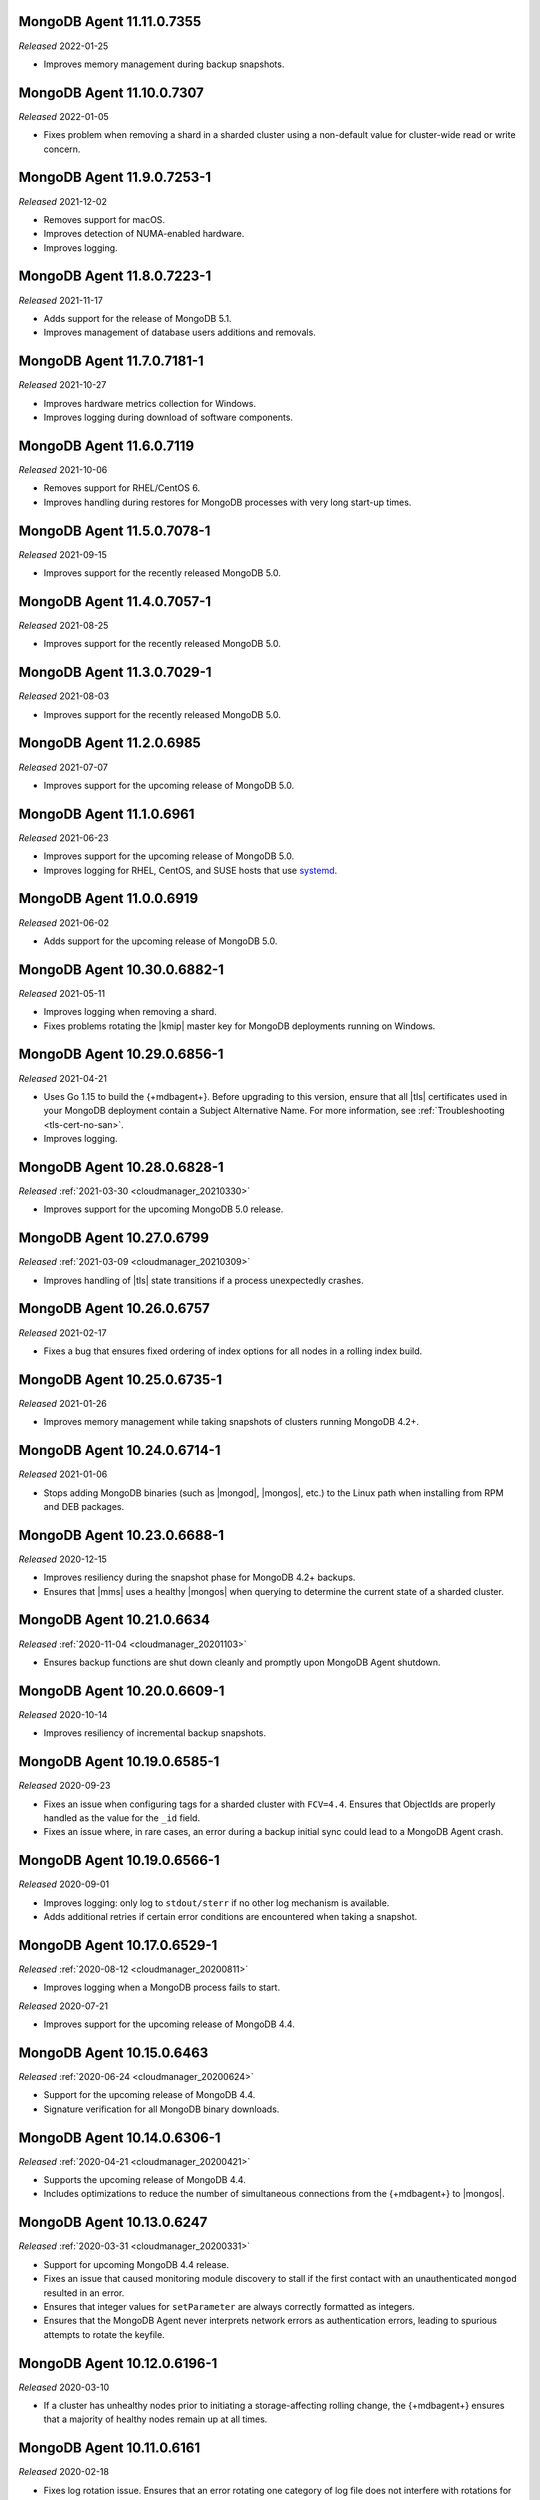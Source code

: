 .. _11.11.0.7355:

MongoDB Agent 11.11.0.7355
--------------------------

*Released* 2022-01-25

- Improves memory management during backup snapshots.

.. _11.10.0.7307:

MongoDB Agent 11.10.0.7307
--------------------------

*Released* 2022-01-05

- Fixes problem when removing a shard in a sharded cluster using a
  non-default value for cluster-wide read or write concern.

.. _11.9.0.7253-1:

MongoDB Agent 11.9.0.7253-1
---------------------------

*Released* 2021-12-02

- Removes support for macOS.
- Improves detection of NUMA-enabled hardware.
- Improves logging.


.. _11.8.0.7223-1:

MongoDB Agent 11.8.0.7223-1
---------------------------

*Released* 2021-11-17

- Adds support for the release of MongoDB 5.1.
- Improves management of database users additions and removals.

.. _11.7.0.7181-1:

MongoDB Agent 11.7.0.7181-1
---------------------------

*Released* 2021-10-27

- Improves hardware metrics collection for Windows.
- Improves logging during download of software components.

.. _11.6.0.7119:

MongoDB Agent 11.6.0.7119
-------------------------

*Released* 2021-10-06

- Removes support for RHEL/CentOS 6.

- Improves handling during restores for MongoDB processes with very  
  long start-up times.

.. _11.5.0.7078-1:

MongoDB Agent 11.5.0.7078-1
---------------------------

*Released* 2021-09-15

- Improves support for the recently released MongoDB 5.0.

.. _11.4.0.7057-1:

MongoDB Agent 11.4.0.7057-1
---------------------------

*Released* 2021-08-25

- Improves support for the recently released MongoDB 5.0.

.. _11.3.0.7029-1:

MongoDB Agent 11.3.0.7029-1
---------------------------

*Released* 2021-08-03

- Improves support for the recently released MongoDB 5.0.

.. _11.2.0.6985:

MongoDB Agent 11.2.0.6985
-------------------------

*Released* 2021-07-07

- Improves support for the upcoming release of MongoDB 5.0.

.. _11.1.0.6961:

MongoDB Agent 11.1.0.6961
-------------------------

*Released* 2021-06-23

- Improves support for the upcoming release of MongoDB 5.0.
- Improves logging for RHEL, CentOS, and SUSE hosts that use
  `systemd <https://freedesktop.org/wiki/Software/systemd>`__.

.. _11.0.0.6919:

MongoDB Agent 11.0.0.6919
-------------------------

*Released* 2021-06-02

- Adds support for the upcoming release of MongoDB 5.0.

.. _10.30.0.6882-1:

MongoDB Agent 10.30.0.6882-1
----------------------------

*Released* 2021-05-11

- Improves logging when removing a shard.
- Fixes problems rotating the |kmip| master key for MongoDB deployments 
  running on Windows.

.. _10.29.0.6856-1:

MongoDB Agent 10.29.0.6856-1 
----------------------------

*Released* 2021-04-21 

- Uses Go 1.15 to build the {+mdbagent+}. Before upgrading to this version,
  ensure that all |tls| certificates used in your MongoDB deployment
  contain a Subject Alternative Name. For more information, see 
  :ref:`Troubleshooting <tls-cert-no-san>`.
- Improves logging.

.. _10.28.0.6828-1:

MongoDB Agent 10.28.0.6828-1
----------------------------

*Released* :ref:`2021-03-30 <cloudmanager_20210330>`

- Improves support for the upcoming MongoDB 5.0 release.

.. _10.27.0.6799:

MongoDB Agent 10.27.0.6799
--------------------------

*Released* :ref:`2021-03-09 <cloudmanager_20210309>`

- Improves handling of |tls| state transitions if a process 
  unexpectedly crashes.

.. _10.26.0.6757:

MongoDB Agent 10.26.0.6757
----------------------------

*Released* 2021-02-17

- Fixes a bug that ensures fixed ordering of index options for all nodes
  in a rolling index build.


.. _10.25.0.6735-1:

MongoDB Agent 10.25.0.6735-1
----------------------------

*Released* 2021-01-26

- Improves memory management while taking snapshots of clusters running
  MongoDB 4.2+.

.. _10.24.0.6714-1:

MongoDB Agent 10.24.0.6714-1
----------------------------

*Released* 2021-01-06

- Stops adding MongoDB binaries (such as |mongod|, |mongos|, etc.)
  to the Linux path when installing from RPM and DEB packages. 

.. _10.23.0.6688-1:

MongoDB Agent 10.23.0.6688-1
----------------------------

*Released* 2020-12-15

- Improves resiliency during the snapshot phase for MongoDB 4.2+
  backups.
- Ensures that |mms| uses a healthy |mongos| when querying to determine
  the current state of a sharded cluster.

.. _10.21.0.6634:

MongoDB Agent 10.21.0.6634
--------------------------

*Released* :ref:`2020-11-04 <cloudmanager_20201103>`

- Ensures backup functions are shut down cleanly and promptly upon   
  MongoDB Agent shutdown.

.. _10.20.0.6609-1:

MongoDB Agent 10.20.0.6609-1
----------------------------

*Released* 2020-10-14

- Improves resiliency of incremental backup snapshots.

.. _10.19.0.6585-1:

MongoDB Agent 10.19.0.6585-1
----------------------------

*Released* 2020-09-23

- Fixes an issue when configuring tags for a sharded cluster with 
  ``FCV=4.4``. Ensures that ObjectIds are properly handled as the value 
  for the ``_id`` field.

- Fixes an issue where, in rare cases, an error during a backup initial 
  sync could lead to a MongoDB Agent crash.

.. _10.19.0.6566-1:

MongoDB Agent 10.19.0.6566-1
----------------------------

*Released* 2020-09-01

- Improves logging: only log to ``stdout/sterr`` if no other log
  mechanism is available.

- Adds additional retries if certain error conditions are encountered when
  taking a snapshot.

.. _10.17.0.6529-1:

MongoDB Agent 10.17.0.6529-1
----------------------------

*Released* :ref:`2020-08-12 <cloudmanager_20200811>`

- Improves logging when a MongoDB process fails to start.

.. _10.16.0.6499-1:

*Released* 2020-07-21

- Improves support for the upcoming release of MongoDB 4.4.

.. _10.15.0.6463:

MongoDB Agent 10.15.0.6463
--------------------------

*Released* :ref:`2020-06-24 <cloudmanager_20200624>`

- Support for the upcoming release of MongoDB 4.4.
- Signature verification for all MongoDB binary downloads.

.. _10.14.0.6306-1:

MongoDB Agent 10.14.0.6306-1
----------------------------

*Released* :ref:`2020-04-21 <cloudmanager_20200421>`

- Supports the upcoming release of MongoDB 4.4.
- Includes optimizations to reduce the number of simultaneous connections
  from the {+mdbagent+} to |mongos|.

.. _10.13.0.6247:

MongoDB Agent 10.13.0.6247
--------------------------

*Released* :ref:`2020-03-31 <cloudmanager_20200331>`

- Support for upcoming MongoDB 4.4 release.
- Fixes an issue that caused monitoring module discovery to stall if 
  the first contact with an unauthenticated ``mongod`` resulted in an 
  error.
- Ensures that integer values for ``setParameter`` are always correctly 
  formatted as integers.
- Ensures that the MongoDB Agent never interprets network errors as 
  authentication errors, leading to spurious attempts to rotate the 
  keyfile.

.. _10.12.0.6196-1:

MongoDB Agent 10.12.0.6196-1
----------------------------

*Released* 2020-03-10

- If a cluster has unhealthy nodes prior to initiating a
  storage-affecting rolling change, the {+mdbagent+} ensures that a
  majority of healthy nodes remain up at all times.

.. _10.11.0.6161:

MongoDB Agent 10.11.0.6161
--------------------------

*Released* 2020-02-18

- Fixes log rotation issue. Ensures that an error rotating one category
  of log file does not interfere with rotations for another category of
  log file.
- Improves logging.

.. _10.10.0.6122-1:

MongoDB Agent 10.10.0.6122-1
----------------------------

*Released* 2020-01-28

- Upgrades to MongoDB Go Driver 1.1.4.

- Reduces memory allocations for buffers used for HTTPS communication
  with cloud services, increasing the operational efficiency of the
  :doc:`Real Time Performance Panel </tutorial/view-diagnostics>`.

- Adds a timezone to MongoDB Agent
  :doc:`log lines </tutorial/view-logs>`.

- Supports concurrent
  :manual:`draining </tutorial/remove-shards-from-cluster>`
  of multiple shards for MongoDB 4.2.1+.

- Allows automated restores to proceed if the target processes are
  corrupt before the restore begins.

- Fixes indexing issue. During a rolling index build for an unsharded
  collection on a sharded collection, only index the collection on the
  shard on which it already exists.

.. _10.9.0.6088-1:

MongoDB Agent 10.9.0.6088-1
---------------------------

*Released* 2020-01-07

- Improves performance when applying changes to sharded clusters with
  many shards.

- Significant memory management improvements for sharded clusters with
  very large tag sets for
  :manual:`zoned sharding </core/zone-sharding>`.

- Fixes issue with automated restores. They can proceed successfully if
  the target process is unresponsive before the restore begins.

.. _mongodb-10.7.0.6016:

MongoDB Agent 10.7.0.6016
-------------------------

*Released* :ref:`2019-11-18 <cloudmanager-v20191112>`

- Removes support for MongoDB 3.2.

- MongoDB Agent is now built on Go 1.13.

- Removes the ``shardIdentity`` document during an automated restore if the 
  replica set member is not part of a sharded cluster. This ensures that a 
  shard from the sharded cluster is restored as its own replica set.

- When connecting to MongoDB, recognizes "connection reset by peer" as MongoDB 
  possibly not supporting TLS and connects appropriately.

- Restarts the restore operation if the oplog recovery phase fails. This 
  improves resilience for MongoDB 4.2 restores.

.. _mongodb-10.6.0.5959-1:

MongoDB Agent 10.6.0.5959-1
---------------------------

*Released* 2019-10-23

- Adds support for managing deployments using :doc:`externally sourced 
  configuration file values </reference/mongodb-agent-external-configuration/>`.

- Prefers connecting to MongoDB as the specified user instead of the 
  system user.

- Includes the inherited roles in the privileges check when importing 
  MongoDB users.

.. _mongodb-10.4.1.5917:

MongoDB Agent 10.4.1.5917
-------------------------

*Released* 2019-09-13

- Fix encoding issue for keyfiles containing newlines.

.. _mongodb-10.4.0.5913:

MongoDB Agent 10.4.0.5913
-------------------------

*Released* :ref:`2019-09-10 <cloudmanager-v20190910>`

- Support for :doc:`rolling keyfile changes </tutorial/rotate-keyfile>` in MongoDB 4.2.

.. _mongodb-10.3.1.5880:

MongoDB Agent 10.3.1.5880
-------------------------

*Released* 2019-08-05

- Fixes issue with health check for integration with Kubernetes Operator.

.. _mongodb-10.3.0.5877:

MongoDB Agent 10.3.0.5877
-------------------------

*Released* 2019-08-01

- Further work to support upcoming release of MongoDB Server 4.2.

.. _mongodb-10.1.2.5805:

MongoDB Agent 10.1.2.5805
-------------------------

*Released* 2019-06-11

- Monitoring function converted to use the new MongoDB Go Driver.

.. _mongodb-10.1.0.5785:

MongoDB Agent 10.1.0.5785
-------------------------

*Released* :ref:`2019-05-29 <cloudmanager-v20190528>`

- Monitoring module updated to MongoDB's new Go driver.
- Incremental work to support the upcoming MongoDB Server 4.2 release.

.. _mongodb-10.0.1.5755-1:

MongoDB Agent 10.0.1.5755-1
---------------------------

*Released* 2019-05-13

- Fix builds for deployments using GSSAPI authentication.

.. _mongodb-10.0.0.5753:

MongoDB Agent 10.0.0.5753
-------------------------

*Released* :ref:`2019-05-13 <cloudmanager-v20190507>`

- Incorporate the Monitoring and Backup Agents into a single process,
  which will now be known as the MongoDB Agent.
  :doc:`Learn more </reference/faq/faq-mongodb-agent>` about this
  change.
